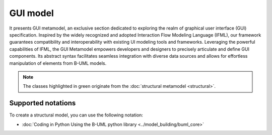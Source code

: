 GUI model
=========

It presents GUI metamodel, an exclusive section dedicated to exploring the realm of graphical user interface (GUI) 
specification. Inspired by the widely recognized and adopted Interaction Flow Modeling Language (IFML), our framework 
guarantees compatibility and interoperability with existing UI modeling tools and frameworks. Leveraging the powerful 
capabilities of IFML, the GUI Metamodel empowers developers and designers to precisely articulate and define GUI components. 
Its abstract syntax facilitates seamless integration with diverse data sources and allows for effortless manipulation of 
elements from B-UML models.

.. image:: ../../img/gui_mm.png
  :width: 800
  :alt: GUI metamodel
  :align: center

.. note::

  The classes highlighted in green originate from the :doc:`structural metamodel <structural>`.

Supported notations
-------------------

To create a structural model, you can use the following notation:

* :doc:`Coding in Python Using the B-UML python library <../model_building/buml_core>`